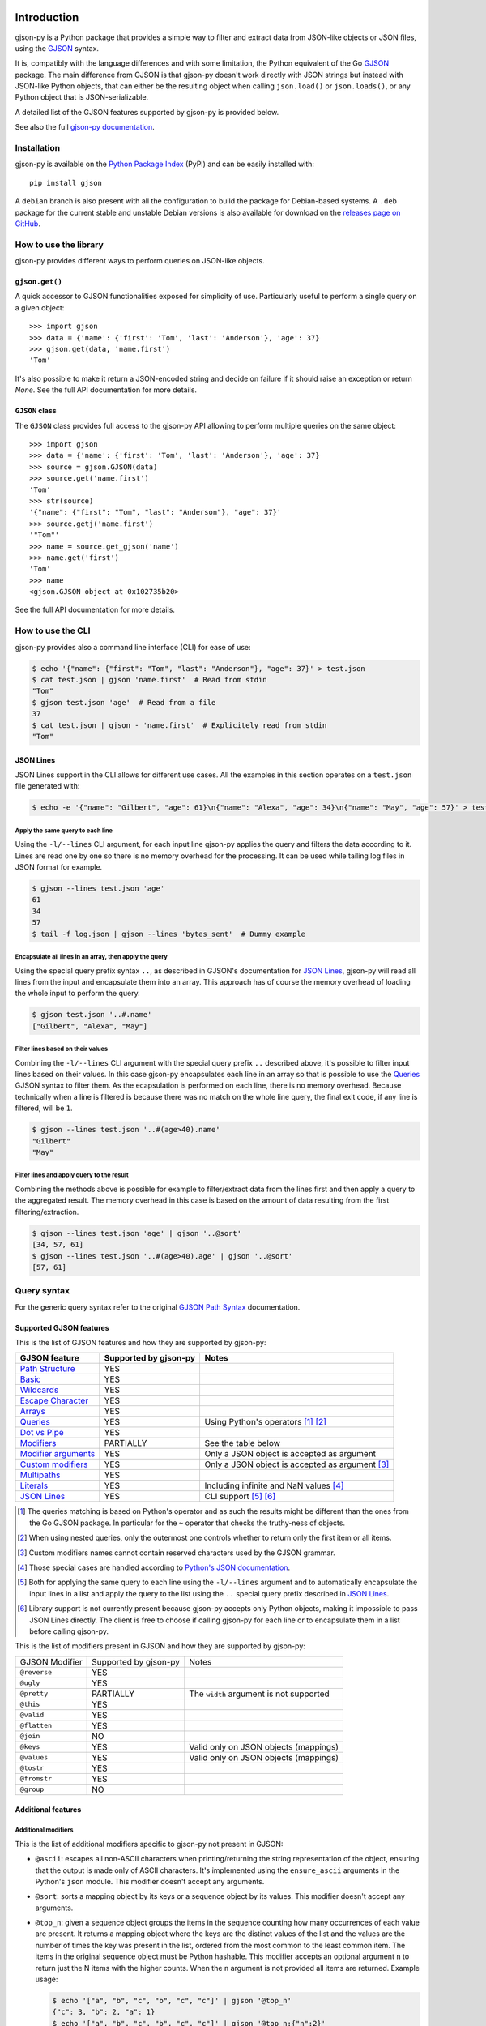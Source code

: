 .. image:: https://github.com/volans-/gjson-py/actions/workflows/run-tox.yaml/badge.svg
   :alt: CI results
   :target: https://github.com/volans-/gjson-py/actions/workflows/run-tox.yaml

Introduction
============

gjson-py is a Python package that provides a simple way to filter and extract data from JSON-like objects or JSON
files, using the `GJSON`_ syntax.

It is, compatibly with the language differences and with some limitation, the Python equivalent of the Go
`GJSON`_ package.
The main difference from GJSON is that gjson-py doesn't work directly with JSON strings but instead with
JSON-like Python objects, that can either be the resulting object when calling ``json.load()`` or ``json.loads()``,
or any Python object that is JSON-serializable.

A detailed list of the GJSON features supported by gjson-py is provided below.

See also the full `gjson-py documentation`_.

Installation
------------

gjson-py is available on the `Python Package Index`_ (PyPI) and can be easily installed with::

    pip install gjson

A ``debian`` branch is also present with all the configuration to build the package for Debian-based systems.
A ``.deb`` package for the current stable and unstable Debian versions is also available for download on the
`releases page on GitHub`_.

How to use the library
----------------------

gjson-py provides different ways to perform queries on JSON-like objects.

``gjson.get()``
^^^^^^^^^^^^^^^

A quick accessor to GJSON functionalities exposed for simplicity of use. Particularly useful to perform a single
query on a given object::

    >>> import gjson
    >>> data = {'name': {'first': 'Tom', 'last': 'Anderson'}, 'age': 37}
    >>> gjson.get(data, 'name.first')
    'Tom'

It's also possible to make it return a JSON-encoded string and decide on failure if it should raise an exception
or return `None`. See the full API documentation for more details.

``GJSON`` class
^^^^^^^^^^^^^^^

The ``GJSON`` class provides full access to the gjson-py API allowing to perform multiple queries on the same object::

    >>> import gjson
    >>> data = {'name': {'first': 'Tom', 'last': 'Anderson'}, 'age': 37}
    >>> source = gjson.GJSON(data)
    >>> source.get('name.first')
    'Tom'
    >>> str(source)
    '{"name": {"first": "Tom", "last": "Anderson"}, "age": 37}'
    >>> source.getj('name.first')
    '"Tom"'
    >>> name = source.get_gjson('name')
    >>> name.get('first')
    'Tom'
    >>> name
    <gjson.GJSON object at 0x102735b20>

See the full API documentation for more details.

How to use the CLI
------------------

gjson-py provides also a command line interface (CLI) for ease of use:

.. code-block:: console

    $ echo '{"name": {"first": "Tom", "last": "Anderson"}, "age": 37}' > test.json
    $ cat test.json | gjson 'name.first'  # Read from stdin
    "Tom"
    $ gjson test.json 'age'  # Read from a file
    37
    $ cat test.json | gjson - 'name.first'  # Explicitely read from stdin
    "Tom"

JSON Lines
^^^^^^^^^^

JSON Lines support in the CLI allows for different use cases. All the examples in this section operates on a
``test.json`` file generated with:

.. code-block:: console

    $ echo -e '{"name": "Gilbert", "age": 61}\n{"name": "Alexa", "age": 34}\n{"name": "May", "age": 57}' > test.json

Apply the same query to each line
"""""""""""""""""""""""""""""""""

Using the ``-l/--lines`` CLI argument, for each input line gjson-py applies the query and filters the data according
to it. Lines are read one by one so there is no memory overhead for the processing. It can be used while tailing log
files in JSON format for example.


.. code-block:: console

    $ gjson --lines test.json 'age'
    61
    34
    57
    $ tail -f log.json | gjson --lines 'bytes_sent'  # Dummy example

Encapsulate all lines in an array, then apply the query
"""""""""""""""""""""""""""""""""""""""""""""""""""""""

Using the special query prefix syntax ``..``, as described in GJSON's documentation for `JSON Lines`_, gjson-py will
read all lines from the input and encapsulate them into an array. This approach has of course the memory overhead of
loading the whole input to perform the query.

.. code-block:: console

    $ gjson test.json '..#.name'
    ["Gilbert", "Alexa", "May"]

Filter lines based on their values
""""""""""""""""""""""""""""""""""

Combining the ``-l/--lines`` CLI argument with the special query prefix ``..`` described above, it's possible to filter
input lines based on their values. In this case gjson-py encapsulates each line in an array so that is possible to use
the `Queries`_ GJSON syntax to filter them. As the ecapsulation is performed on each line, there is no memory overhead.
Because technically when a line is filtered is because there was no match on the whole line query, the final exit code,
if any line is filtered, will be ``1``.

.. code-block:: console

    $ gjson --lines test.json '..#(age>40).name'
    "Gilbert"
    "May"

Filter lines and apply query to the result
""""""""""""""""""""""""""""""""""""""""""

Combining the methods above is possible for example to filter/extract data from the lines first and then apply a query
to the aggregated result. The memory overhead in this case is based on the amount of data resulting from the first
filtering/extraction.

.. code-block:: console

    $ gjson --lines test.json 'age' | gjson '..@sort'
    [34, 57, 61]
    $ gjson --lines test.json '..#(age>40).age' | gjson '..@sort'
    [57, 61]

Query syntax
------------

For the generic query syntax refer to the original `GJSON Path Syntax`_ documentation.

Supported GJSON features
^^^^^^^^^^^^^^^^^^^^^^^^

This is the list of GJSON features and how they are supported by gjson-py:


+------------------------+------------------------+-----------------------------------------------------+
| GJSON feature          | Supported by gjson-py  | Notes                                               |
+========================+========================+=====================================================+
| `Path Structure`_      | YES                    |                                                     |
+------------------------+------------------------+-----------------------------------------------------+
| `Basic`_               | YES                    |                                                     |
+------------------------+------------------------+-----------------------------------------------------+
| `Wildcards`_           | YES                    |                                                     |
+------------------------+------------------------+-----------------------------------------------------+
| `Escape Character`_    | YES                    |                                                     |
+------------------------+------------------------+-----------------------------------------------------+
| `Arrays`_              | YES                    |                                                     |
+------------------------+------------------------+-----------------------------------------------------+
| `Queries`_             | YES                    | Using Python's operators [#]_ [#]_                  |
+------------------------+------------------------+-----------------------------------------------------+
| `Dot vs Pipe`_         | YES                    |                                                     |
+------------------------+------------------------+-----------------------------------------------------+
| `Modifiers`_           | PARTIALLY              | See the table below                                 |
+------------------------+------------------------+-----------------------------------------------------+
| `Modifier arguments`_  | YES                    | Only a JSON object is accepted as argument          |
+------------------------+------------------------+-----------------------------------------------------+
| `Custom modifiers`_    | YES                    | Only a JSON object is accepted as argument [#]_     |
+------------------------+------------------------+-----------------------------------------------------+
| `Multipaths`_          | YES                    |                                                     |
+------------------------+------------------------+-----------------------------------------------------+
| `Literals`_            | YES                    | Including infinite and NaN values [#]_              |
+------------------------+------------------------+-----------------------------------------------------+
| `JSON Lines`_          | YES                    | CLI support [#]_ [#]_                               |
+------------------------+------------------------+-----------------------------------------------------+

.. [#] The queries matching is based on Python's operator and as such the results might be different than the ones from
   the Go GJSON package. In particular for the ``~`` operator that checks the truthy-ness of objects.
.. [#] When using nested queries, only the outermost one controls whether to return only the first item or all items.
.. [#] Custom modifiers names cannot contain reserved characters used by the GJSON grammar.
.. [#] Those special cases are handled according to `Python's JSON documentation`_.
.. [#] Both for applying the same query to each line using the ``-l/--lines`` argument and to automatically encapsulate
   the input lines in a list and apply the query to the list using the ``..`` special query prefix described in
   `JSON Lines`_.
.. [#] Library support is not currently present because gjson-py accepts only Python objects, making it impossible to
   pass JSON Lines directly. The client is free to choose if calling gjson-py for each line or to encapsulate them in
   a list before calling gjson-py.

This is the list of modifiers present in GJSON and how they are supported by gjson-py:

+----------------+-----------------------+------------------------------------------+
| GJSON Modifier | Supported by gjson-py | Notes                                    |
+----------------+-----------------------+------------------------------------------+
| ``@reverse``   | YES                   |                                          |
+----------------+-----------------------+------------------------------------------+
| ``@ugly``      | YES                   |                                          |
+----------------+-----------------------+------------------------------------------+
| ``@pretty``    | PARTIALLY             | The ``width`` argument is not supported  |
+----------------+-----------------------+------------------------------------------+
| ``@this``      | YES                   |                                          |
+----------------+-----------------------+------------------------------------------+
| ``@valid``     | YES                   |                                          |
+----------------+-----------------------+------------------------------------------+
| ``@flatten``   | YES                   |                                          |
+----------------+-----------------------+------------------------------------------+
| ``@join``      | NO                    |                                          |
+----------------+-----------------------+------------------------------------------+
| ``@keys``      | YES                   | Valid only on JSON objects (mappings)    |
+----------------+-----------------------+------------------------------------------+
| ``@values``    | YES                   | Valid only on JSON objects (mappings)    |
+----------------+-----------------------+------------------------------------------+
| ``@tostr``     | YES                   |                                          |
+----------------+-----------------------+------------------------------------------+
| ``@fromstr``   | YES                   |                                          |
+----------------+-----------------------+------------------------------------------+
| ``@group``     | NO                    |                                          |
+----------------+-----------------------+------------------------------------------+


Additional features
^^^^^^^^^^^^^^^^^^^


Additional modifiers
""""""""""""""""""""

This is the list of additional modifiers specific to gjson-py not present in GJSON:

* ``@ascii``: escapes all non-ASCII characters when printing/returning the string representation of the object,
  ensuring that the output is made only of ASCII characters. It's implemented using the ``ensure_ascii`` arguments in
  the Python's ``json`` module. This modifier doesn't accept any arguments.
* ``@sort``: sorts a mapping object by its keys or a sequence object by its values. This modifier doesn't accept any
  arguments.
* ``@top_n``: given a sequence object groups the items in the sequence counting how many occurrences of each value are
  present. It returns a mapping object where the keys are the distinct values of the list and the values are the number
  of times the key was present in the list, ordered from the most common to the least common item. The items in the
  original sequence object must be Python hashable. This modifier accepts an optional argument ``n`` to return just the
  N items with the higher counts. When the ``n`` argument is not provided all items are returned. Example usage:

  .. code-block:: console

    $ echo '["a", "b", "c", "b", "c", "c"]' | gjson '@top_n'
    {"c": 3, "b": 2, "a": 1}
    $ echo '["a", "b", "c", "b", "c", "c"]' | gjson '@top_n:{"n":2}'
    {"c": 3, "b": 2}

* ``@sum_n``: given a sequence of objects, groups the items in the sequence using a grouping key and sum the values of a
  sum key provided. It returns a mapping object where the keys are the distinct values of the grouping key and the
  values are the sums of all the values of the sum key for each distinct grouped key, ordered from the highest sum to
  the lowest. The values of the grouping key must be Python hashable. The values of the sum key must be integers or
  floats. This modifier required two mandatory arguments, ``group`` and ``sum`` that have as values the respective keys
  in the objects of the sequence. An optional ``n`` argument is also accepted to return just the top N items with the
  highest sum. Example usage:

  .. code-block:: console

    $ echo '[{"key": "a", "time": 1}, {"key": "b", "time": 2}, {"key": "c", "time": 3}, {"key": "a", "time": 4}]' > test.json
    $ gjson test.json '@sum_n:{"group": "key", "sum": "time"}'
    {"a": 5, "c": 3, "b": 2}
    $ gjson test.json '@sum_n:{"group": "key", "sum": "time", "n": 2}'
    {"a": 5, "c": 3}

.. _`GJSON`: https://github.com/tidwall/gjson
.. _`Python Package Index`: https://pypi.org/project/gjson/
.. _`GJSON Path Syntax`: https://github.com/tidwall/gjson/blob/master/SYNTAX.md
.. _`gjson-py documentation`: https://volans-.github.io/gjson-py/index.html
.. _`releases page on GitHub`: https://github.com/volans-/gjson-py/releases
.. _`Python's JSON documentation`: https://docs.python.org/3/library/json.html#infinite-and-nan-number-values

.. _`Path Structure`: https://github.com/tidwall/gjson/blob/master/SYNTAX.md#path-structure
.. _`Basic`: https://github.com/tidwall/gjson/blob/master/SYNTAX.md#basic
.. _`Wildcards`: https://github.com/tidwall/gjson/blob/master/SYNTAX.md#wildcards
.. _`Escape Character`: https://github.com/tidwall/gjson/blob/master/SYNTAX.md#escape-character
.. _`Arrays`: https://github.com/tidwall/gjson/blob/master/SYNTAX.md#arrays
.. _`Queries`: https://github.com/tidwall/gjson/blob/master/SYNTAX.md#queries
.. _`Dot vs Pipe`: https://github.com/tidwall/gjson/blob/master/SYNTAX.md#dot-vs-pipe
.. _`Modifiers`: https://github.com/tidwall/gjson/blob/master/SYNTAX.md#modifiers
.. _`Modifier arguments`: https://github.com/tidwall/gjson/blob/master/SYNTAX.md#modifiers
.. _`Custom modifiers`: https://github.com/tidwall/gjson/blob/master/SYNTAX.md#custom-modifiers
.. _`Multipaths`: https://github.com/tidwall/gjson/blob/master/SYNTAX.md#multipaths
.. _`Literals`: https://github.com/tidwall/gjson/blob/master/SYNTAX.md#literals
.. _`JSON Lines`: https://github.com/tidwall/gjson#json-lines
